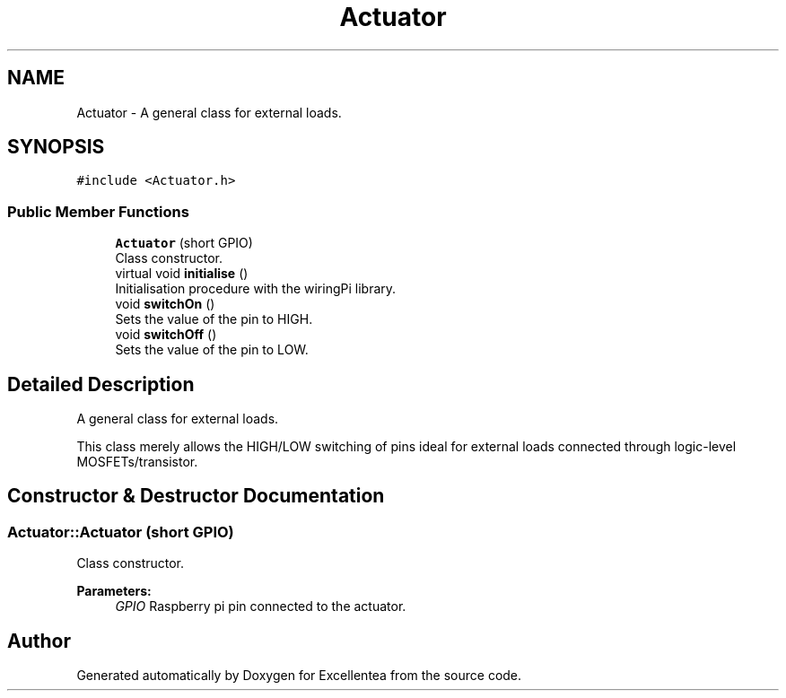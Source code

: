 .TH "Actuator" 3 "Fri Mar 23 2018" "Version 1.0" "Excellentea" \" -*- nroff -*-
.ad l
.nh
.SH NAME
Actuator \- A general class for external loads\&.  

.SH SYNOPSIS
.br
.PP
.PP
\fC#include <Actuator\&.h>\fP
.SS "Public Member Functions"

.in +1c
.ti -1c
.RI "\fBActuator\fP (short GPIO)"
.br
.RI "Class constructor\&. "
.ti -1c
.RI "virtual void \fBinitialise\fP ()"
.br
.RI "Initialisation procedure with the wiringPi library\&. "
.ti -1c
.RI "void \fBswitchOn\fP ()"
.br
.RI "Sets the value of the pin to HIGH\&. "
.ti -1c
.RI "void \fBswitchOff\fP ()"
.br
.RI "Sets the value of the pin to LOW\&. "
.in -1c
.SH "Detailed Description"
.PP 
A general class for external loads\&. 

This class merely allows the HIGH/LOW switching of pins ideal for external loads connected through logic-level MOSFETs/transistor\&. 
.SH "Constructor & Destructor Documentation"
.PP 
.SS "Actuator::Actuator (short GPIO)"

.PP
Class constructor\&. 
.PP
\fBParameters:\fP
.RS 4
\fIGPIO\fP Raspberry pi pin connected to the actuator\&. 
.RE
.PP


.SH "Author"
.PP 
Generated automatically by Doxygen for Excellentea from the source code\&.
